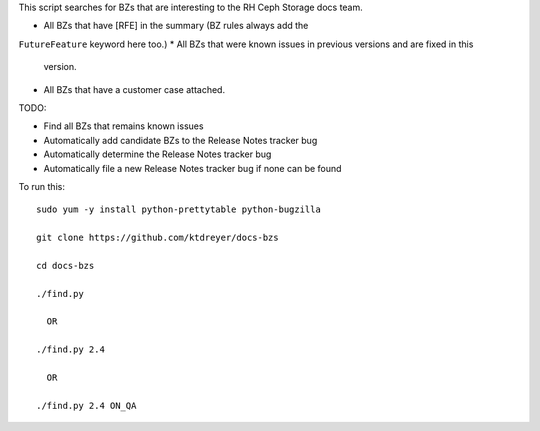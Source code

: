 This script searches for BZs that are interesting to the RH Ceph Storage docs
team.

* All BZs that have [RFE] in the summary (BZ rules always add the
``FutureFeature`` keyword here too.)
* All BZs that were known issues in previous versions and are fixed in this
  version.
* All BZs that have a customer case attached.

TODO:

* Find all BZs that remains known issues

* Automatically add candidate BZs to the Release Notes tracker bug

* Automatically determine the Release Notes tracker bug

* Automatically file a new Release Notes tracker bug if none can be found

To run this::

  sudo yum -y install python-prettytable python-bugzilla

  git clone https://github.com/ktdreyer/docs-bzs

  cd docs-bzs

  ./find.py

    OR

  ./find.py 2.4

    OR

  ./find.py 2.4 ON_QA
